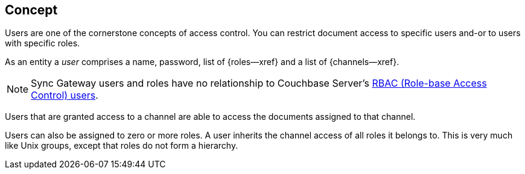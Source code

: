 // -- concept -- Users
== Concept

// tag::full[]
// tag::summary[]
Users are one of the cornerstone concepts of access control.
You can restrict document access to specific users and-or to users with specific roles.

// end::summary[]
// tag::body[]
As an entity a _user_ comprises a name, password, list of {roles--xref} and a list of {channels--xref}.

NOTE: Sync Gateway users and roles have no relationship to Couchbase Server's xref:server:learn:security/authorization-overview.adoc[RBAC (Role-base Access Control) users].

Users that are granted access to a channel are able to access the documents assigned to that channel.

Users can also be assigned to zero or more roles.
A user inherits the channel access of all roles it belongs to.
This is very much like Unix groups, except that roles do not form a hierarchy.

// For more on how to create and manage users -- see <<tbd>>.

// end::body[]
// end::full[]